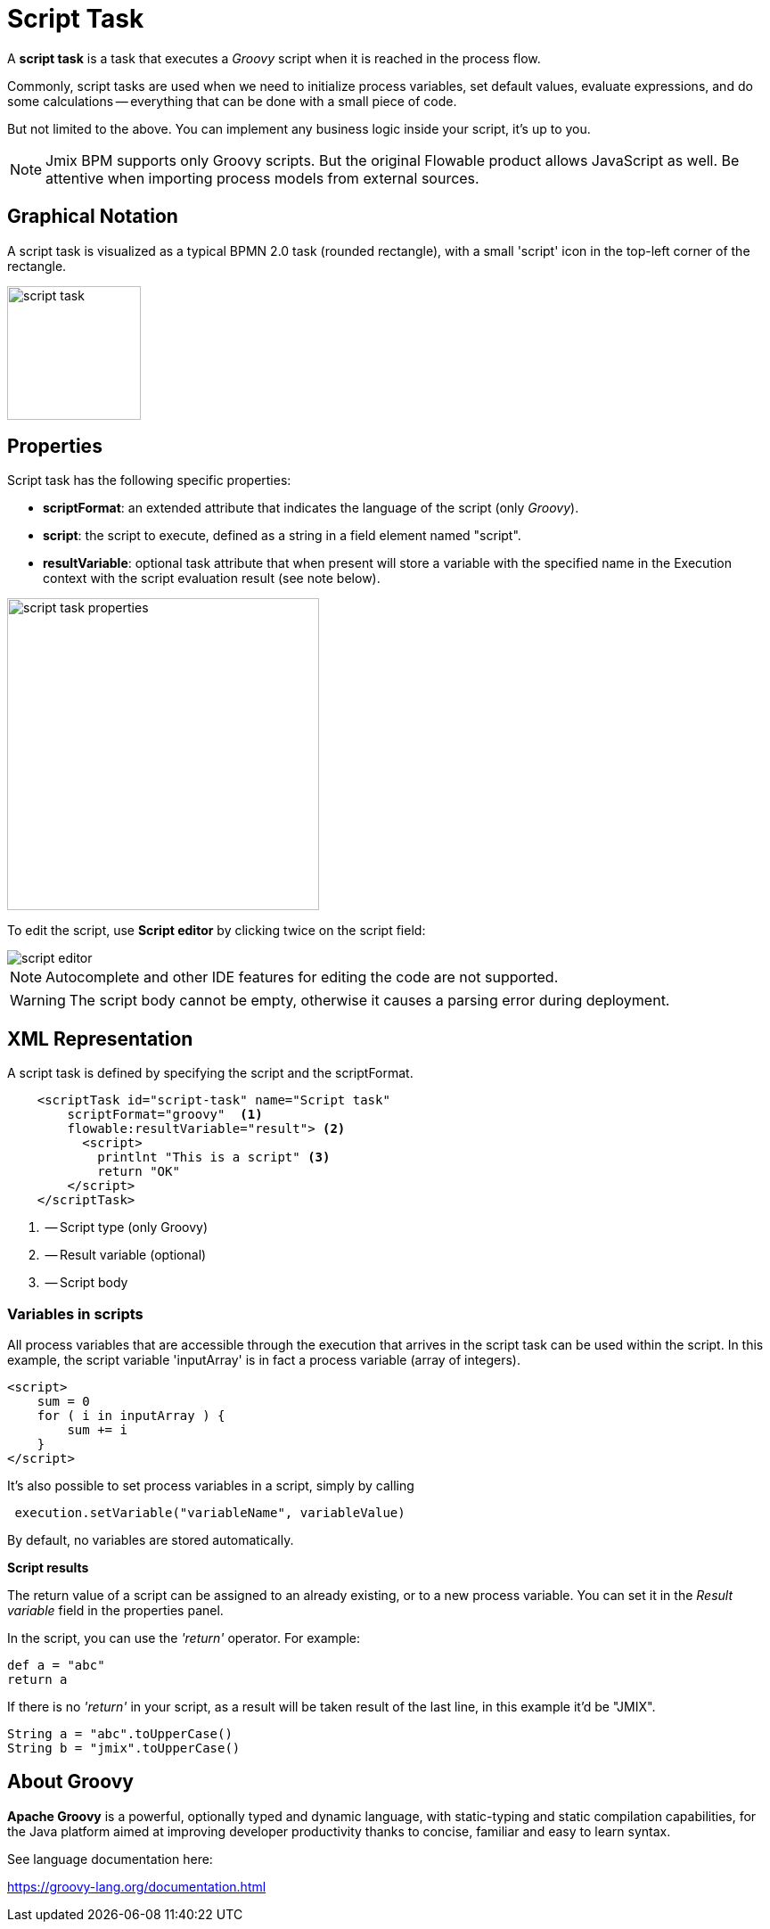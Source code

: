= Script Task


A *script task* is a task that executes a _Groovy_ script when it is reached in the process flow.

Commonly, script tasks are used when we need to initialize process variables, set default values, evaluate expressions, and do some calculations -- everything that can be done with a small piece of code.

But not limited to the above. You can implement any business logic inside your script, it’s up to you.

[NOTE]
====
Jmix BPM supports only Groovy scripts. But the original Flowable product allows JavaScript as well. Be attentive when importing process models from external sources.
====

== Graphical Notation
A script task is visualized as a typical BPMN 2.0 task (rounded rectangle), with a small 'script' icon in the top-left corner of the rectangle.

image::bpmn-script-task/script-task.png[,150]

== Properties

Script task has the following specific properties:

* *scriptFormat*: an extended attribute that indicates the language of the script (only _Groovy_).

* *script*: the script to execute, defined as a string in a field element named "script".

* *resultVariable*: optional task attribute that when present will store a variable with the specified name in the Execution context with the script evaluation result (see note below).

image::bpmn-script-task/script-task-properties.png[,350]

To edit the script, use *Script editor* by clicking twice on the script field:

image::bpmn-script-task/script-editor.png[]

[NOTE]
====
Autocomplete and other IDE features for editing the code are not supported.
====

[WARNING]
====
The script body cannot be empty, otherwise it causes a parsing error during deployment.
====

== XML Representation
A script task is defined by specifying the script and the scriptFormat.

[source,xml]
----
    <scriptTask id="script-task" name="Script task"
        scriptFormat="groovy"  <1>
        flowable:resultVariable="result"> <2>
          <script>
            printlnt "This is a script" <3>
            return "OK"
        </script>
    </scriptTask>
----
<1> -- Script type (only Groovy)
<2> -- Result variable (optional)
<3> -- Script body

=== Variables in scripts

All process variables that are accessible through the execution that arrives in the script task can be used within the script.
In this example, the script variable 'inputArray' is in fact a process variable (array of integers).

[source,xml]
----
<script>
    sum = 0
    for ( i in inputArray ) {
        sum += i
    }
</script>
----

It’s also possible to set process variables in a script, simply by calling

[source,groovy]
----
 execution.setVariable("variableName", variableValue)
----

By default, no variables are stored automatically.

*Script results*

The return value of a script can be assigned to an already existing, or to a new process variable. You can set it in the _Result variable_ field in the properties panel.

In the script, you can use the _'return'_ operator. For example:

[source,groovy]
----
def a = "abc"
return a
----

If there is no _'return'_ in your script, as a result will be taken result of the last line, in this example it'd be "JMIX".

[source,groovy]
----
String a = "abc".toUpperCase()
String b = "jmix".toUpperCase()
----

== About Groovy
*Apache Groovy* is a powerful, optionally typed and dynamic language, with static-typing and static compilation capabilities, for the Java platform aimed at improving developer productivity thanks to concise, familiar and easy to learn syntax.

See language documentation here:

https://groovy-lang.org/documentation.html